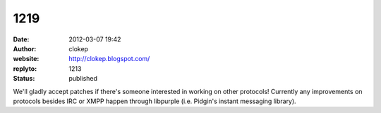 1219
####
:date: 2012-03-07 19:42
:author: clokep
:website: http://clokep.blogspot.com/
:replyto: 1213
:status: published

We'll gladly accept patches if there's someone interested in working on other protocols! Currently any improvements on protocols besides IRC or XMPP happen through libpurple (i.e. Pidgin's instant messaging library).
